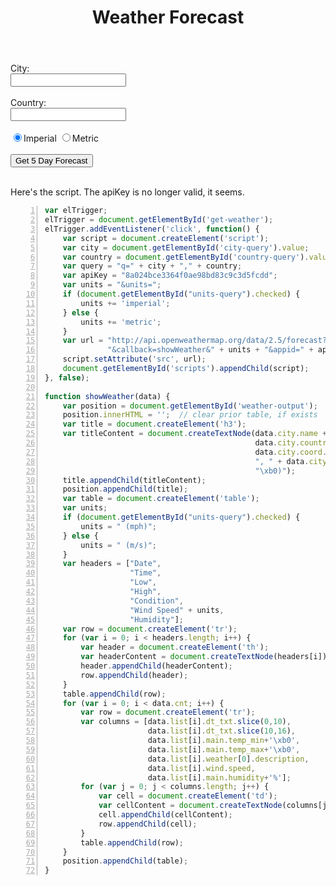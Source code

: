 #+OPTIONS: toc:nil
#+HTML_HEAD: <link href="../css/solarized-dark.css" rel="stylesheet" />
#+HTML_LINK_HOME: ../index.html
#+TITLE: Weather Forecast

#+begin_html
City:<br>
<input type="text" name="city" id="city-query"></input><br><br>
Country:<br>
<input type="text" name="state" id="country-query"></input><br><br>
<input type="radio" name="units" value="imperial" id="units-query" checked="checked">Imperial</input>
<input type="radio" name="units" value="metric">Metric</input><br><br>
<input type="submit" value="Get 5 Day Forecast" id="get-weather"></input>
<br><br>
<div id="weather-output"></div>
#+end_html

Here's the script. The apiKey is no longer valid, it seems.
#+BEGIN_SRC javascript -n
var elTrigger;
elTrigger = document.getElementById('get-weather');
elTrigger.addEventListener('click', function() {
    var script = document.createElement('script');
    var city = document.getElementById('city-query').value;
    var country = document.getElementById('country-query').value;
    var query = "q=" + city + "," + country;
    var apiKey = "8a024bce3364f0ae98bd83c9c3d5fcdd";
    var units = "&units=";
    if (document.getElementById("units-query").checked) {
        units += 'imperial';
    } else {
        units += 'metric';
    }
    var url = "http://api.openweathermap.org/data/2.5/forecast?" + query +
              "&callback=showWeather&" + units + "&appid=" + apiKey;
    script.setAttribute('src', url);
    document.getElementById('scripts').appendChild(script);
}, false);

function showWeather(data) {
    var position = document.getElementById('weather-output');
    position.innerHTML = '';  // clear prior table, if exists
    var title = document.createElement('h3');
    var titleContent = document.createTextNode(data.city.name + ", " +
                                               data.city.country + " (" +
                                               data.city.coord.lon + "\xb0" +
                                               ", " + data.city.coord.lat +
                                               "\xb0)");
    title.appendChild(titleContent);
    position.appendChild(title);
    var table = document.createElement('table');
    var units;
    if (document.getElementById("units-query").checked) {
        units = " (mph)";
    } else {
        units = " (m/s)";
    }
    var headers = ["Date",
                   "Time",
                   "Low",
                   "High",
                   "Condition",
                   "Wind Speed" + units,
                   "Humidity"];
    var row = document.createElement('tr');
    for (var i = 0; i < headers.length; i++) {
        var header = document.createElement('th');
        var headerContent = document.createTextNode(headers[i]);
        header.appendChild(headerContent);
        row.appendChild(header);
    }
    table.appendChild(row);
    for (var i = 0; i < data.cnt; i++) {
        var row = document.createElement('tr');
        var columns = [data.list[i].dt_txt.slice(0,10),
                       data.list[i].dt_txt.slice(10,16),
                       data.list[i].main.temp_min+'\xb0',
                       data.list[i].main.temp_max+'\xb0',
                       data.list[i].weather[0].description,
                       data.list[i].wind.speed,
                       data.list[i].main.humidity+'%'];
        for (var j = 0; j < columns.length; j++) {
            var cell = document.createElement('td');
            var cellContent = document.createTextNode(columns[j]);
            cell.appendChild(cellContent);
            row.appendChild(cell);
        }
        table.appendChild(row);
    }
    position.appendChild(table);
}
#+END_SRC

#+begin_html
<script src="../js/weather.js"></script>
#+end_html
